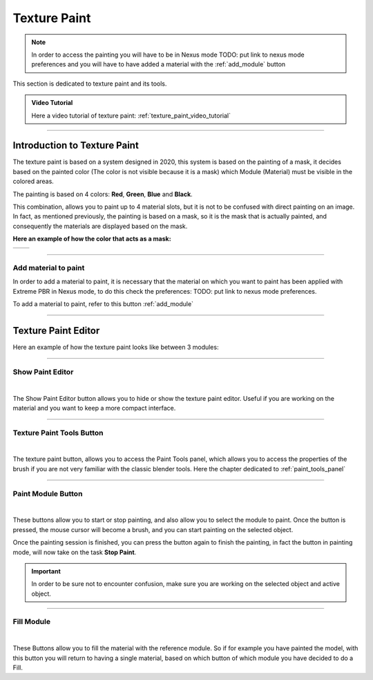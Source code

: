 
.. _texture_paint:

Texture Paint
================


.. note::
        In order to access the painting you will have to be in Nexus mode TODO: put link to nexus mode preferences
        and you will have to have added a material with the :ref:`add_module` button



.. image:: _static/_images/texture_paint/tp_hand.webp
    :align: center
    :width: 400
    :alt: Texture Paint Hand

This section is dedicated to texture paint and its tools.

.. admonition:: Video Tutorial
    :class: youtube

    Here a video tutorial of texture paint: :ref:`texture_paint_video_tutorial`

------------------------------------------------------------------------------------------------------------------------

Introduction to Texture Paint
---------------------------------

The texture paint is based on a system designed in 2020, this system is based on the painting of a mask, it decides based
on the painted color (The color is not visible because it is a mask) which Module (Material) must be visible in the colored areas.

The painting is based on 4 colors: **Red**, **Green**, **Blue** and **Black**.

This combination, allows you to paint up to 4 material slots, but it is not to be confused with direct painting on an image.
In fact, as mentioned previously, the painting is based on a mask, so it is the mask that is actually painted, and consequently
the materials are displayed based on the mask.

**Here an example of how the color that acts as a mask:**

.. |cube_paint_rgb| image:: _static/_images/texture_paint/tp_painted_cube_rgb_01.webp
                        :width: 400
                        :alt: Texture Paint RGB


.. |cube_paint| image:: _static/_images/texture_paint/tp_painted_cube_01.webp
                    :width: 400
                    :alt: Texture Paint Black


+-------------------+-------------------+
| |cube_paint_rgb|  | |cube_paint|      |
+-------------------+-------------------+

------------------------------------------------------------------------------------------------------------------------

Add material to paint
*******************************

In order to add a material to paint, it is necessary that the material on which you want to paint has been applied with
Extreme PBR in Nexus mode, to do this check the preferences: TODO: put link to nexus mode preferences.

To add a material to paint, refer to this button :ref:`add_module`

------------------------------------------------------------------------------------------------------------------------

Texture Paint Editor
---------------------------------

Here an example of how the texture paint looks like between 3 modules:

.. image:: _static/_images/texture_paint/tp_three_modules_panel.webp
    :width: 800
    :align: center
    :alt: Texture Paint Three Modules

------------------------------------------------------------------------------------------------------------------------

Show Paint Editor
*******************************

.. image:: _static/_images/texture_paint/tp_show_paint_editor.webp
    :width: 800
    :align: center
    :alt: Texture Paint Show Paint Editor

|


The Show Paint Editor button allows you to hide or show the texture paint editor. Useful if you are working on the material and
you want to keep a more compact interface.

------------------------------------------------------------------------------------------------------------------------


Texture Paint Tools Button
*******************************

.. image:: _static/_images/texture_paint/tp_paint_tools_button.webp
    :width: 600
    :align: center
    :alt: Texture Paint Tools Button

|

The texture paint button, allows you to access the Paint Tools panel, which allows you to access the properties of the brush
if you are not very familiar with the classic blender tools. Here the chapter dedicated to :ref:`paint_tools_panel`

------------------------------------------------------------------------------------------------------------------------

Paint Module Button
*******************************

.. image:: _static/_images/texture_paint/tp_paint_module.webp
    :width: 600
    :align: center
    :alt: Texture Paint Paint Module

|

These buttons allow you to start or stop painting, and also allow you to select the module to paint.
Once the button is pressed, the mouse cursor will become a brush, and you can start painting on the selected object.

Once the painting session is finished, you can press the button again to finish the painting, in fact
the button in painting mode, will now take on the task **Stop Paint**.

.. important::
        In order to be sure not to encounter confusion, make sure you are working on the selected object and active object.

------------------------------------------------------------------------------------------------------------------------

Fill Module
*******************************

.. image:: _static/_images/texture_paint/tp_fill_module.webp
    :width: 600
    :align: center
    :alt: Texture Paint Fill Module

|

These Buttons allow you to fill the material with the reference module. So if for example you have painted the model,
with this button you will return to having a single material, based on which button of which module you have decided to do a Fill.


















